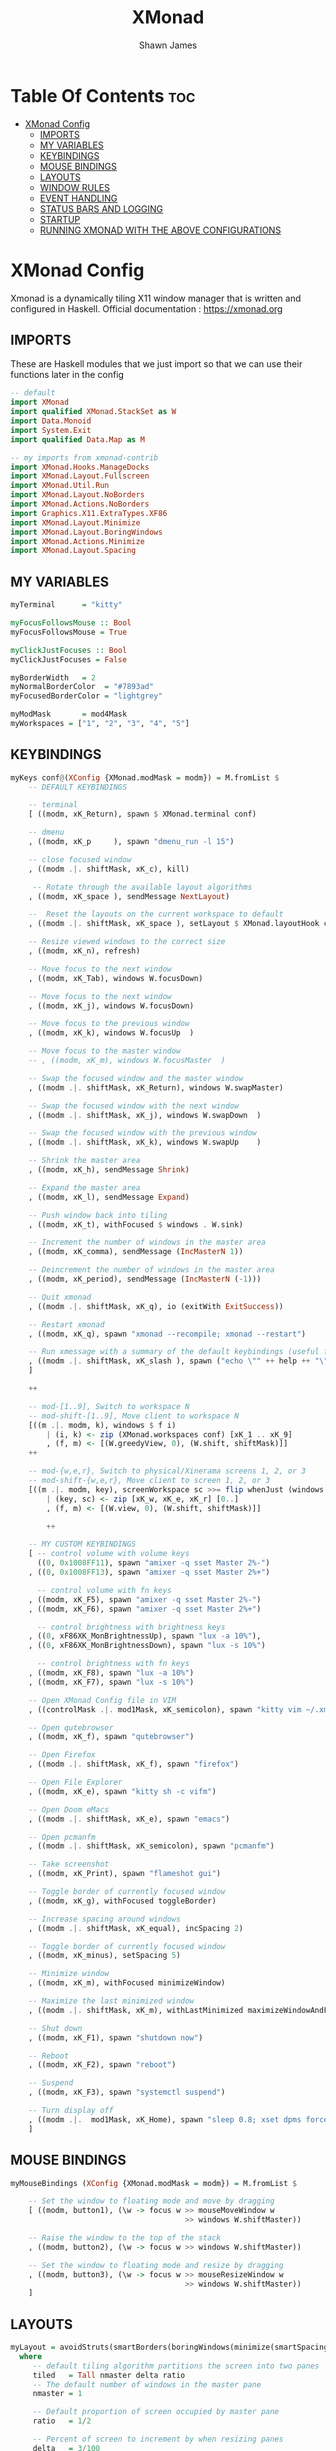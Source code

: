 #+TITLE: XMonad
#+PROPERTY: header-args :tangle xmonad.hs
#+STARTUP: showeverything
#+AUTHOR: Shawn James

* Table Of Contents :toc:
- [[#xmonad-config][XMonad Config]]
  - [[#imports][IMPORTS]]
  - [[#my-variables][MY VARIABLES]]
  - [[#keybindings][KEYBINDINGS]]
  - [[#mouse-bindings][MOUSE BINDINGS]]
  - [[#layouts][LAYOUTS]]
  - [[#window-rules][WINDOW RULES]]
  - [[#event-handling][EVENT HANDLING]]
  - [[#status-bars-and-logging][STATUS BARS AND LOGGING]]
  - [[#startup][STARTUP]]
  - [[#running-xmonad-with-the-above-configurations][RUNNING XMONAD WITH THE ABOVE CONFIGURATIONS]]

* XMonad Config
Xmonad is a dynamically tiling X11 window manager that is written and configured in Haskell.
Official documentation : https://xmonad.org

** IMPORTS
These are Haskell modules that we just import so that we can use their functions later in the config

#+begin_src haskell
-- default
import XMonad
import qualified XMonad.StackSet as W
import Data.Monoid
import System.Exit
import qualified Data.Map as M

-- my imports from xmonad-contrib
import XMonad.Hooks.ManageDocks
import XMonad.Layout.Fullscreen
import XMonad.Util.Run
import XMonad.Layout.NoBorders
import XMonad.Actions.NoBorders
import Graphics.X11.ExtraTypes.XF86
import XMonad.Layout.Minimize
import XMonad.Layout.BoringWindows
import XMonad.Actions.Minimize
import XMonad.Layout.Spacing
#+end_src

** MY VARIABLES

#+begin_src haskell
myTerminal      = "kitty"

myFocusFollowsMouse :: Bool
myFocusFollowsMouse = True

myClickJustFocuses :: Bool
myClickJustFocuses = False

myBorderWidth   = 2
myNormalBorderColor  = "#7893ad"
myFocusedBorderColor = "lightgrey"

myModMask       = mod4Mask
myWorkspaces = ["1", "2", "3", "4", "5"]
#+end_src

** KEYBINDINGS

#+begin_src haskell
myKeys conf@(XConfig {XMonad.modMask = modm}) = M.fromList $
    -- DEFAULT KEYBINDINGS

    -- terminal
    [ ((modm, xK_Return), spawn $ XMonad.terminal conf)

    -- dmenu
    , ((modm, xK_p     ), spawn "dmenu_run -l 15")

    -- close focused window
    , ((modm .|. shiftMask, xK_c), kill)

     -- Rotate through the available layout algorithms
    , ((modm, xK_space ), sendMessage NextLayout)

    --  Reset the layouts on the current workspace to default
    , ((modm .|. shiftMask, xK_space ), setLayout $ XMonad.layoutHook conf)

    -- Resize viewed windows to the correct size
    , ((modm, xK_n), refresh)

    -- Move focus to the next window
    , ((modm, xK_Tab), windows W.focusDown)

    -- Move focus to the next window
    , ((modm, xK_j), windows W.focusDown)

    -- Move focus to the previous window
    , ((modm, xK_k), windows W.focusUp  )

    -- Move focus to the master window
    -- , ((modm, xK_m), windows W.focusMaster  )

    -- Swap the focused window and the master window
    , ((modm .|. shiftMask, xK_Return), windows W.swapMaster)

    -- Swap the focused window with the next window
    , ((modm .|. shiftMask, xK_j), windows W.swapDown  )

    -- Swap the focused window with the previous window
    , ((modm .|. shiftMask, xK_k), windows W.swapUp    )

    -- Shrink the master area
    , ((modm, xK_h), sendMessage Shrink)

    -- Expand the master area
    , ((modm, xK_l), sendMessage Expand)

    -- Push window back into tiling
    , ((modm, xK_t), withFocused $ windows . W.sink)

    -- Increment the number of windows in the master area
    , ((modm, xK_comma), sendMessage (IncMasterN 1))

    -- Deincrement the number of windows in the master area
    , ((modm, xK_period), sendMessage (IncMasterN (-1)))

    -- Quit xmonad
    , ((modm .|. shiftMask, xK_q), io (exitWith ExitSuccess))

    -- Restart xmonad
    , ((modm, xK_q), spawn "xmonad --recompile; xmonad --restart")

    -- Run xmessage with a summary of the default keybindings (useful for beginners)
    , ((modm .|. shiftMask, xK_slash ), spawn ("echo \"" ++ help ++ "\" | xmessage -file -"))
    ]

    ++

    -- mod-[1..9], Switch to workspace N
    -- mod-shift-[1..9], Move client to workspace N
    [((m .|. modm, k), windows $ f i)
        | (i, k) <- zip (XMonad.workspaces conf) [xK_1 .. xK_9]
        , (f, m) <- [(W.greedyView, 0), (W.shift, shiftMask)]]
    ++

    -- mod-{w,e,r}, Switch to physical/Xinerama screens 1, 2, or 3
    -- mod-shift-{w,e,r}, Move client to screen 1, 2, or 3
    [((m .|. modm, key), screenWorkspace sc >>= flip whenJust (windows . f))
        | (key, sc) <- zip [xK_w, xK_e, xK_r] [0..]
        , (f, m) <- [(W.view, 0), (W.shift, shiftMask)]]

        ++

    -- MY CUSTOM KEYBINDINGS
    [ -- control volume with volume keys
      ((0, 0x1008FF11), spawn "amixer -q sset Master 2%-")
    , ((0, 0x1008FF13), spawn "amixer -q sset Master 2%+")

      -- control volume with fn keys
    , ((modm, xK_F5), spawn "amixer -q sset Master 2%-")
    , ((modm, xK_F6), spawn "amixer -q sset Master 2%+")

      -- control brightness with brightness keys
    , ((0, xF86XK_MonBrightnessUp), spawn "lux -a 10%"),
    , ((0, xF86XK_MonBrightnessDown), spawn "lux -s 10%")

      -- control brightness with fn keys
    , ((modm, xK_F8), spawn "lux -a 10%")
    , ((modm, xK_F7), spawn "lux -s 10%")

    -- Open XMonad Config file in VIM
    , ((controlMask .|. mod1Mask, xK_semicolon), spawn "kitty vim ~/.xmonad/xmonad.hs")

    -- Open qutebrowser
    , ((modm, xK_f), spawn "qutebrowser")

    -- Open Firefox
    , ((modm .|. shiftMask, xK_f), spawn "firefox")

    -- Open File Explorer
    , ((modm, xK_e), spawn "kitty sh -c vifm")

    -- Open Doom eMacs
    , ((modm .|. shiftMask, xK_e), spawn "emacs")

    -- Open pcmanfm
    , ((modm .|. shiftMask, xK_semicolon), spawn "pcmanfm")

    -- Take screenshot
    , ((modm, xK_Print), spawn "flameshot gui")

    -- Toggle border of currently focused window
    , ((modm, xK_g), withFocused toggleBorder)

    -- Increase spacing around windows
    , ((modm .|. shiftMask, xK_equal), incSpacing 2)

    -- Toggle border of currently focused window
    , ((modm, xK_minus), setSpacing 5)

    -- Minimize window
    , ((modm, xK_m), withFocused minimizeWindow)

    -- Maximize the last minimized window
    , ((modm .|. shiftMask, xK_m), withLastMinimized maximizeWindowAndFocus)

    -- Shut down
    , ((modm, xK_F1), spawn "shutdown now")

    -- Reboot
    , ((modm, xK_F2), spawn "reboot")

    -- Suspend
    , ((modm, xK_F3), spawn "systemctl suspend")

    -- Turn display off
    , ((modm .|.  mod1Mask, xK_Home), spawn "sleep 0.8; xset dpms force off")
    ]
#+end_src

** MOUSE BINDINGS
#+begin_src haskell
myMouseBindings (XConfig {XMonad.modMask = modm}) = M.fromList $

    -- Set the window to floating mode and move by dragging
    [ ((modm, button1), (\w -> focus w >> mouseMoveWindow w
                                       >> windows W.shiftMaster))

    -- Raise the window to the top of the stack
    , ((modm, button2), (\w -> focus w >> windows W.shiftMaster))

    -- Set the window to floating mode and resize by dragging
    , ((modm, button3), (\w -> focus w >> mouseResizeWindow w
                                       >> windows W.shiftMaster))
    ]
#+end_src

** LAYOUTS
#+begin_src haskell
myLayout = avoidStruts(smartBorders(boringWindows(minimize(smartSpacingWithEdge 5 $ tiled)||| Mirror tiled ||| Full)))
  where
     -- default tiling algorithm partitions the screen into two panes
     tiled   = Tall nmaster delta ratio
     -- The default number of windows in the master pane
     nmaster = 1

     -- Default proportion of screen occupied by master pane
     ratio   = 1/2

     -- Percent of screen to increment by when resizing panes
     delta   = 3/100
#+end_src

** WINDOW RULES
#+begin_src haskell
myManageHook = composeAll
    [ className =? "Gimp"           --> doFloat
    , resource  =? "desktop_window" --> doIgnore
    , resource  =? "kdesktop"       --> doIgnore
	, manageDocks
	, fullscreenManageHook
	]
#+end_src

** EVENT HANDLING
#+begin_src haskell
myEventHook = composeAll
	[ fullscreenEventHook,
	  docksEventHook
	]
#+end_src

** STATUS BARS AND LOGGING
#+begin_src haskell
myLogHook = return ()
#+end_src

** STARTUP
#+begin_src haskell
myStartupHook = do
	spawn "feh --bg-scale /home/shawn/Pictures/wallpaper.png"
	spawn "xsetroot -cursor_name Left_ptr"
	spawn "blueman-applet"
#+end_src

** RUNNING XMONAD WITH THE ABOVE CONFIGURATIONS
This is the "main" of XMonad. This is where everything in our configs comes together and works.

#+begin_src haskell
main = do
		xmproc <- spawnPipe "xmobar /home/shawn/.config/xmobar/xmobarrc; xmonad --restart"
		xmproc <- spawnPipe "picom"
		xmonad $ docks $ fullscreenSupport defaults
defaults = def {
	  -- general
        terminal           = myTerminal,
        focusFollowsMouse  = myFocusFollowsMouse,
        clickJustFocuses   = myClickJustFocuses,
        borderWidth        = myBorderWidth,
        modMask            = myModMask,
        workspaces         = myWorkspaces,
        normalBorderColor  = myNormalBorderColor,
        focusedBorderColor = myFocusedBorderColor,

      -- key bindings
        keys               = myKeys,
        mouseBindings      = myMouseBindings,

      -- hooks, layouts
        layoutHook         = myLayout,
        manageHook         = myManageHook <+> manageDocks,
        handleEventHook    = myEventHook,
        logHook            = myLogHook,
        startupHook        = myStartupHook
    }
#+end_src
